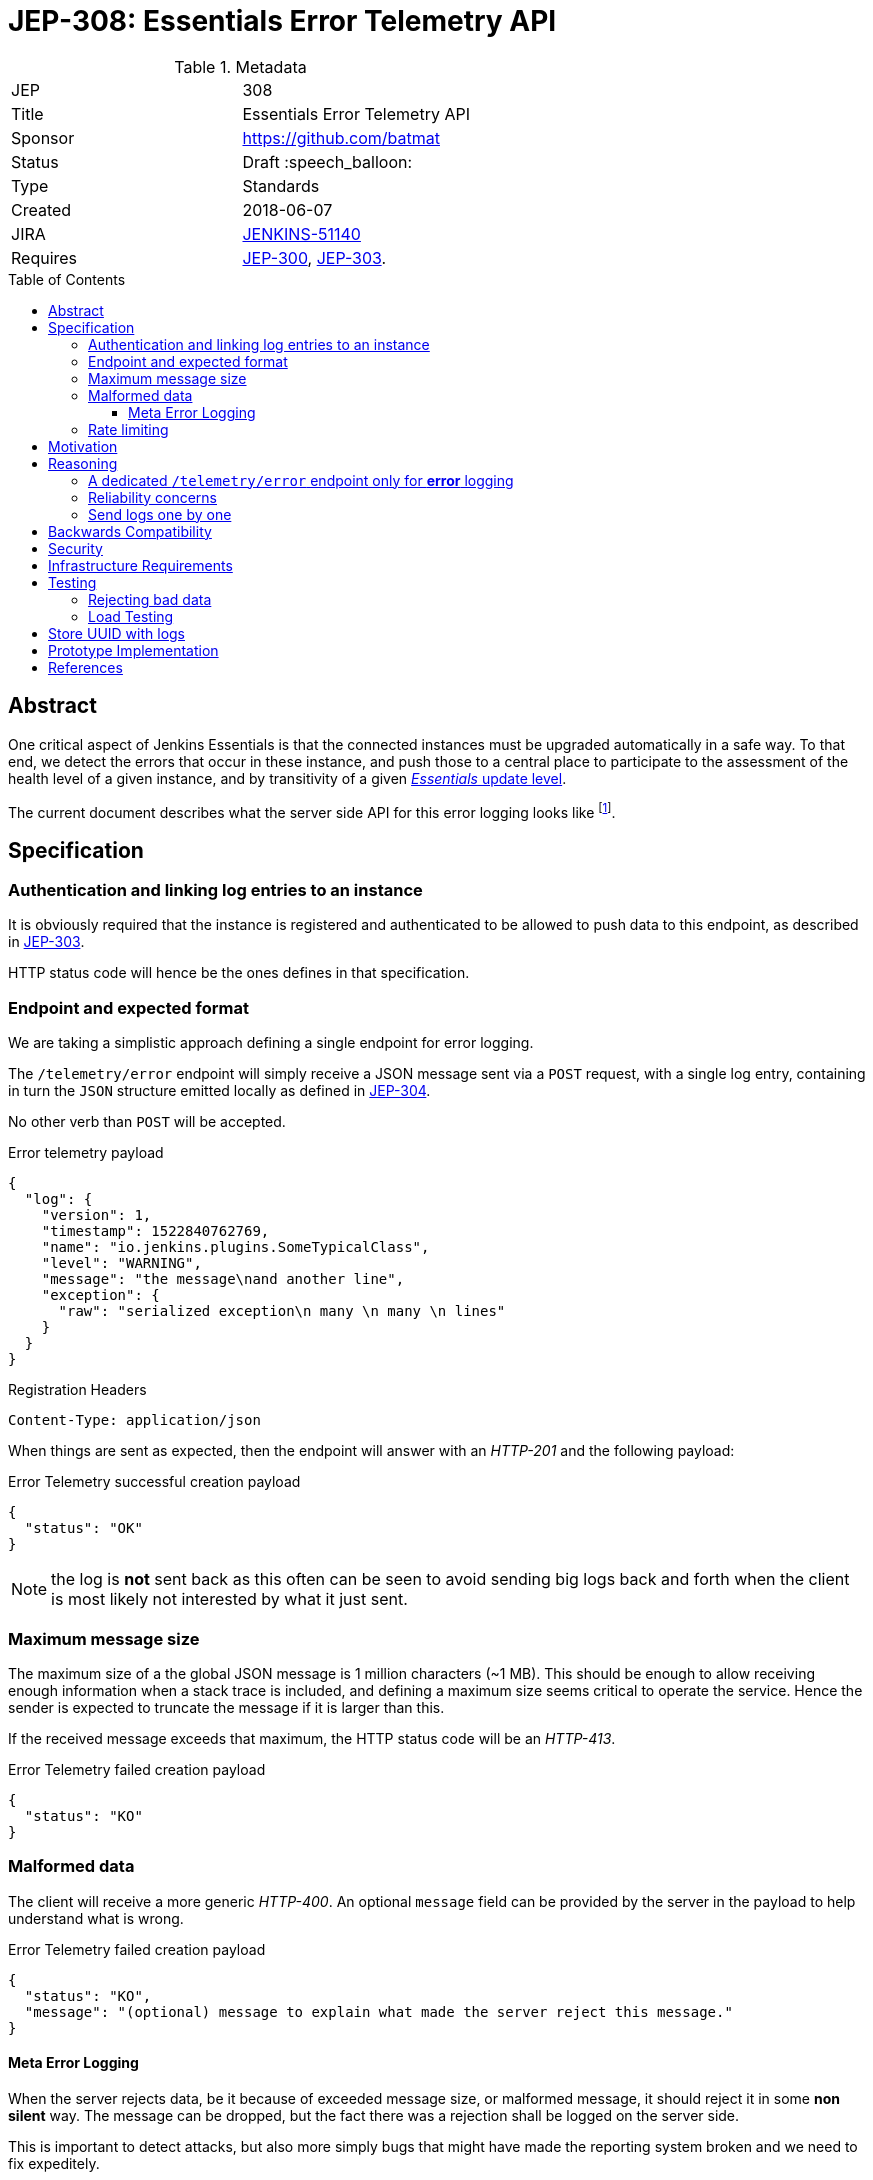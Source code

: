 = JEP-308: Essentials Error Telemetry API
:toc: preamble
:toclevels: 3
ifdef::env-github[]
:tip-caption: :bulb:
:note-caption: :information_source:
:important-caption: :heavy_exclamation_mark:
:caution-caption: :fire:
:warning-caption: :warning:
endif::[]


.Metadata
[cols="2"]
|===
| JEP
| 308

| Title
| Essentials Error Telemetry API

| Sponsor
| https://github.com/batmat

// Use the script `set-jep-status <jep-number> <status>` to update the status.
| Status
| Draft :speech_balloon:

| Type
| Standards

| Created
| 2018-06-07
//
//
// Uncomment if there is an associated placeholder JIRA issue.
| JIRA
| https://issues.jenkins-ci.org/browse/JENKINS-51140[JENKINS-51140]
//
//
// Uncomment if there will be a BDFL delegate for this JEP.
//| BDFL-Delegate
//| :bulb: Link to github user page :bulb:
//
//
// Uncomment if discussion will occur in forum other than jenkinsci-dev@ mailing list.
//| Discussions-To
//| :bulb: Link to where discussion and final status announcement will occur :bulb:
//
//
// Uncomment if this JEP depends on one or more other JEPs.
| Requires
| link:https://github.com/jenkinsci/jep/tree/master/jep/300[JEP-300], link:https://github.com/jenkinsci/jep/tree/master/jep/303[JEP-303].
//
//
// Uncomment and fill if this JEP is rendered obsolete by a later JEP
//| Superseded-By
//| :bulb: JEP-NUMBER :bulb:
//
//
// Uncomment when this JEP status is set to Accepted, Rejected or Withdrawn.
//| Resolution
//| :bulb: Link to relevant post in the jenkinsci-dev@ mailing list archives :bulb:

|===


== Abstract

One critical aspect of Jenkins Essentials is that the connected instances
must be upgraded automatically in a safe way.
To that end, we detect the errors that occur in these instance,
and push those to a central place to participate to the assessment of
the health level of a given instance, and by transitivity of a given
link:https://github.com/jenkinsci/jep/tree/master/jep/307#update-levels[_Essentials_ update level].

The current document describes what the server side API for this error logging looks like
footnote:[Basically sending the Jenkins logs defined in the link:https://github.com/jenkinsci/jep/tree/master/jep/304[JEP-304]].

== Specification

=== Authentication and linking log entries to an instance

It is obviously required that the instance is registered and authenticated
to be allowed to push data to this endpoint, as described in
link:https://github.com/jenkinsci/jep/tree/master/jep/303[JEP-303].

HTTP status code will hence be the ones defines in that specification.

=== Endpoint and expected format

We are taking a simplistic approach defining a single endpoint for error logging.

The `/telemetry/error` endpoint will simply receive a JSON message sent
via a `POST` request, with a single log entry, containing in turn the `JSON`
structure emitted locally as defined in
link:https://github.com/jenkinsci/jep/tree/master/jep/304#logging-format[JEP-304].

No other verb than `POST` will be accepted.

.Error telemetry payload
[source,json]
{
  "log": {
    "version": 1,
    "timestamp": 1522840762769,
    "name": "io.jenkins.plugins.SomeTypicalClass",
    "level": "WARNING",
    "message": "the message\nand another line",
    "exception": {
      "raw": "serialized exception\n many \n many \n lines"
    }
  }
}

.Registration Headers
[source]
----
Content-Type: application/json
----

When things are sent as expected, then the endpoint will answer
with an _HTTP-201_ and the following payload:

.Error Telemetry successful creation payload
[source,json]
{
  "status": "OK"
}

NOTE: the log is *not* sent back as this often can be seen to avoid sending
big logs back and forth when the client is most likely not interested by what it just sent.

////
Should we compute a hash or something to be able to uniquely reference/find a log in the system between client and server if needed?
////

=== Maximum message size

The maximum size of a the global JSON message is 1 million characters (~1 MB).
This should be enough to allow receiving enough information when a stack trace is included,
and defining a maximum size seems critical to operate the service.
Hence the sender is expected to truncate the message if it is larger than this.

If the received message exceeds that maximum, the HTTP status code will be an _HTTP-413_.

.Error Telemetry failed creation payload
[source,json]
{
  "status": "KO"
}

=== Malformed data

The client will receive a more generic _HTTP-400_.
An optional `message` field can be provided by the server in the payload
to help understand what is wrong.

.Error Telemetry failed creation payload
[source,json]
{
  "status": "KO",
  "message": "(optional) message to explain what made the server reject this message."
}

==== Meta Error Logging

When the server rejects data, be it because of exceeded message size,
or malformed message, it should reject it in some *non silent* way.
The message can be dropped, but the fact there was a rejection
shall be logged on the server side.

This is important to detect attacks, but also more simply bugs that might have
made the reporting system broken and we need to fix expeditely.

=== Rate limiting

We may define in the future the use of rate limiting.
In that case, the server will send an _HTTP-429_.

If so, the client is expected to retry _later_
(the exact meaning of _later_ will be clarified if we decide to go that path).

== Motivation

There is no existing code base or process for this feature.

== Reasoning

=== A dedicated `/telemetry/error` endpoint only for *error* logging

Despite we will define in the future endpoints for reporting other telemetry types,
like metrics telemetry, for instance like
link:https://issues.jenkins-ci.org/browse/JENKINS-49852[Pipeline related metrics],
we are defining a dedicated entrypoint for error logging,
and will define others for other types.

We are **not** using the same endpoint, for instance using a `type` field as those
different Telemetry _communications_ are very likely to be very different,
and it will make this easier to define router-level rules if needed.

=== Reliability concerns

Though the service is expected to be always available,
the client should be designed to handle a temporary unavailability.

=== Send logs one by one

For the current design, the client will use a single `POST` HTTP request for each log entry to send.
We expect that the number of error or warning logs emitted from the Jenkins instance to be rare (i.e. less than a few dozens per day).

So, at that stage of the project, we keep things simple.
If it proves wrong, we will be able to evolve the API to accept for instance either `log` as currently, or `logs` to directly accept an array of multiple logs in one go.

== Backwards Compatibility

As the `log` field is somehow an opaque blob content,
the compatibility concerns are more the same as defined in the
link:https://github.com/jenkinsci/jep/tree/master/jep/304#logging-format[JEP 304 logging format section].
But as also discussed there, using the `version` field of the message should
be enough to accomadate any schema evolution.

== Security

There are no security risks related to this proposal.

////
Could stack traces leak private data?
////

== Infrastructure Requirements

That service will need to be integrated and operated in the current Jenkins Infrastructure.

This will most likely be integrated with the existing setup for error logging, but that aspect will need more prototyping to make this clearer.

== Testing

=== Rejecting bad data

We must check that the backend does reject exceedingly big messages, or malformed logs.

=== Load Testing

The system must be tested against a reasonable amount of data,
by evaluating the expected volume in 3 to 6 months that the service is likely to receive.
This should especially be done by sending the right amount in number, but also in sizes
(mimicking clients that would be sending a lot of stack traces for example).

////
Probably the _load projection_ should be made here,
and tentative numbers written here as a starting point.
////

== Store UUID with logs

It is critical to the quality of the telemetry system to be able to find
and remove some logs originating from a rogue instance.
Be it because it is controlled by an attacker, or for any other valid reasons.

So, though not a pure API contract concern, it is important that the API
stores a way to link back a log entry to its origin.

It is recommended to store the UUID, so that the log can be linked back to
not only a given instance, but a period of time where that instance was connected.

== Prototype Implementation

* https://github.com/jenkins-infra/evergreen

== References

*  link:https://github.com/jenkins-infra/evergreen/tree/master/docs/meetings/2018-05-07-existing-telemetry-setup-on-jenkins-io[Meeting notes about existing setup for Error Logging in the Kubernetes cluster in the Jenkins Infrastructure].
* link:https://groups.google.com/d/msg/jenkinsci-dev/ql9iX06IdGw/AJxFcGK5BgAJ[Thread on the Jenkins Developers Mailing List].


[IMPORTANT]
====
When moving this JEP from a Draft to "Accepted" or "Final" state,
include links to the pull requests and mailing list discussions which were involved in the process.
====
